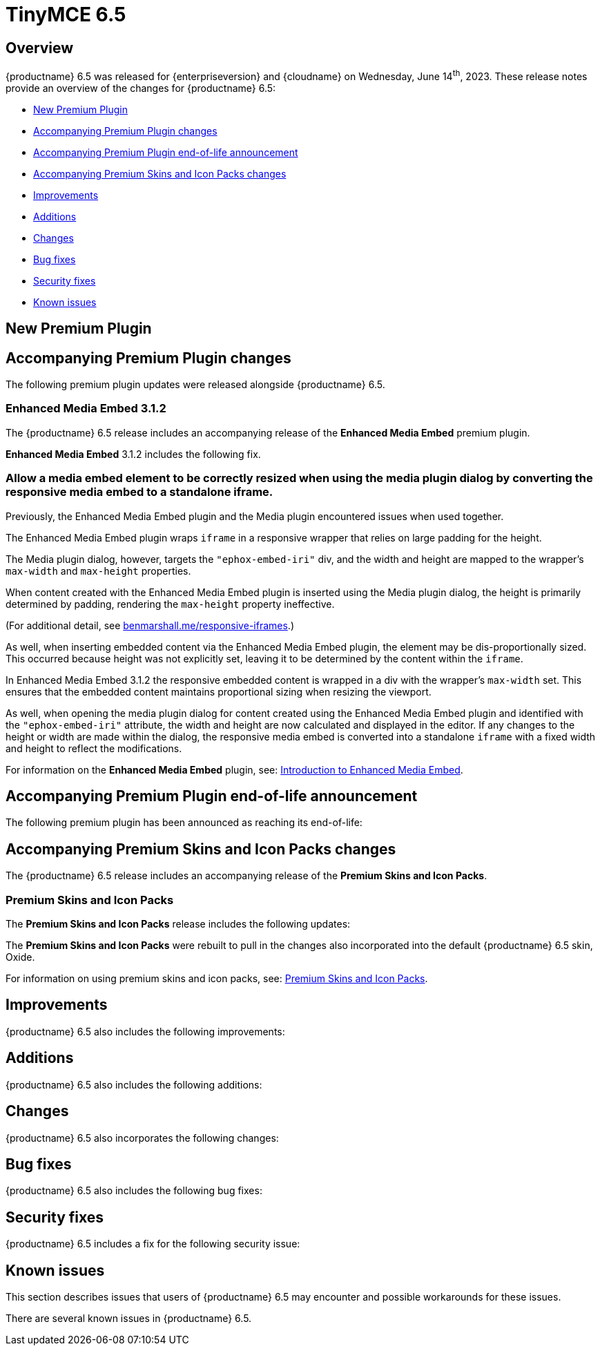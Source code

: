 = TinyMCE 6.5
:navtitle: TinyMCE 6.5
:description: Release notes for TinyMCE 6.5
:keywords: releasenotes, new, changes, bugfixes
:page-toclevels: 1

//include::partial$misc/admon-releasenotes-for-stable.adoc[]

[[overview]]
== Overview

{productname} 6.5 was released for {enterpriseversion} and {cloudname} on Wednesday, June 14^th^, 2023. These release notes provide an overview of the changes for {productname} 6.5:

* xref:new-premium-plugin[New Premium Plugin]
* xref:accompanying-premium-plugin-changes[Accompanying Premium Plugin changes]
* xref:accompanying-premium-plugin-end-of-life-announcement[Accompanying Premium Plugin end-of-life announcement]
* xref:accompanying-premium-skins-and-icon-packs-changes[Accompanying Premium Skins and Icon Packs changes]
* xref:improvements[Improvements]
* xref:additions[Additions]
* xref:changes[Changes]
* xref:bug-fixes[Bug fixes]
* xref:security-fixes[Security fixes]
* xref:known-issues[Known issues]

[[new-premium-plugin]]
== New Premium Plugin

[[accompanying-premium-plugin-changes]]
== Accompanying Premium Plugin changes

The following premium plugin updates were released alongside {productname} 6.5.

=== Enhanced Media Embed 3.1.2

The {productname} 6.5 release includes an accompanying release of the **Enhanced Media Embed** premium plugin.

**Enhanced Media Embed** 3.1.2 includes the following fix.

=== Allow a media embed element to be correctly resized when using the media plugin dialog by converting the responsive media embed to a standalone iframe.
//#TINY-8714

Previously, the Enhanced Media Embed plugin and the Media plugin encountered issues when used together.

The Enhanced Media Embed plugin wraps `iframe` in a responsive wrapper that relies on large padding for the height.

The Media plugin dialog, however, targets the `"ephox-embed-iri"` div, and the width and height are mapped to the wrapper’s `max-width` and `max-height` properties.

When content created with the Enhanced Media Embed plugin is inserted using the Media plugin dialog, the height is primarily determined by padding, rendering the `max-height` property ineffective.

(For additional detail, see https://benmarshall.me/responsive-iframes[benmarshall.me/responsive-iframes].)

As well, when inserting embedded content via the Enhanced Media Embed plugin, the element may be dis-proportionally sized. This occurred because height was not explicitly set, leaving it to be determined by the content within the `iframe`.

In Enhanced Media Embed 3.1.2 the responsive embedded content is wrapped in a div with the wrapper’s `max-width` set. This ensures that the embedded content maintains proportional sizing when resizing the viewport.

As well, when opening the media plugin dialog for content created using the Enhanced Media Embed plugin and identified with the `"ephox-embed-iri"` attribute, the width and height are now calculated and displayed in the editor. If any changes to the height or width are made within the dialog, the responsive media embed is converted into a standalone `iframe` with a fixed width and height to reflect the modifications.

For information on the **Enhanced Media Embed** plugin, see: xref:introduction-to-mediaembed.adoc[Introduction to Enhanced Media Embed].

[[accompanying-premium-plugin-end-of-life-announcement]]
== Accompanying Premium Plugin end-of-life announcement

The following premium plugin has been announced as reaching its end-of-life:

[[accompanying-premium-skins-and-icon-packs-changes]]
== Accompanying Premium Skins and Icon Packs changes

The {productname} 6.5 release includes an accompanying release of the **Premium Skins and Icon Packs**.

=== Premium Skins and Icon Packs

The **Premium Skins and Icon Packs** release includes the following updates:

The **Premium Skins and Icon Packs** were rebuilt to pull in the changes also incorporated into the default {productname} 6.5 skin, Oxide.

For information on using premium skins and icon packs, see: xref:premium-skins-and-icons.adoc[Premium Skins and Icon Packs].


[[improvements]]
== Improvements

{productname} 6.5 also includes the following improvements:


[[additions]]
== Additions
{productname} 6.5 also includes the following additions:


[[changes]]
== Changes

{productname} 6.5 also incorporates the following changes:


[[bug-fixes]]
== Bug fixes

{productname} 6.5 also includes the following bug fixes:


[[security-fixes]]
== Security fixes

{productname} 6.5 includes a fix for the following security issue:


[[known-issues]]
== Known issues

This section describes issues that users of {productname} 6.5 may encounter and possible workarounds for these issues.

There are several known issues in {productname} 6.5.